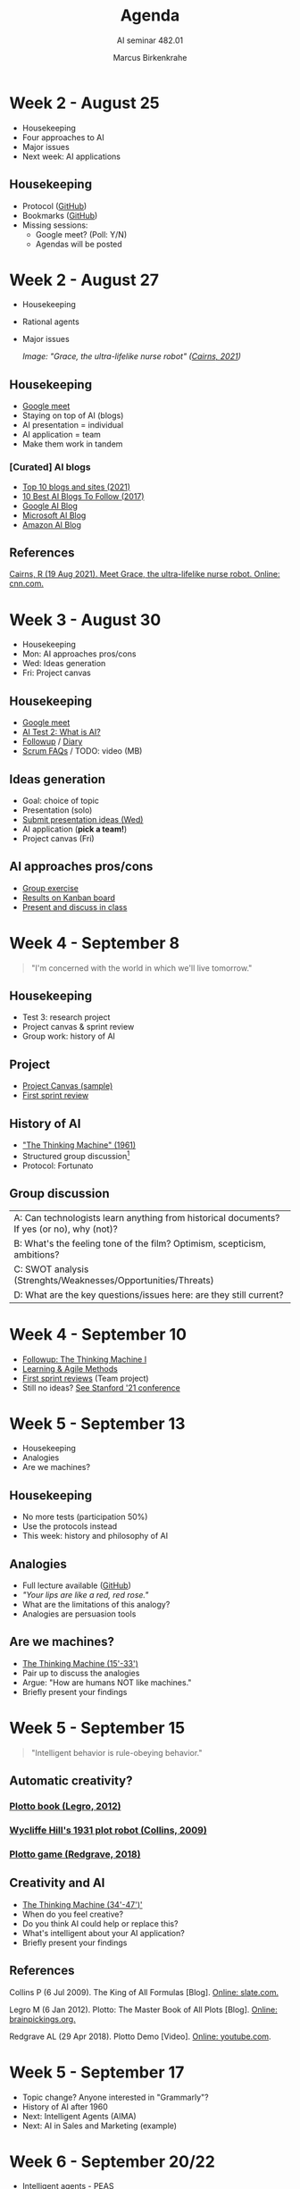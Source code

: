 #+TITLE:Agenda
#+AUTHOR:Marcus Birkenkrahe
#+SUBTITLE: AI seminar 482.01
#+OPTIONS: toc:1 num:nil fig:nil
#+STARTUP: overview
* Week 2 - August 25

  #+attr_html: :height 300px
  [[./img/bardot.gif]]

  * Housekeeping
  * Four approaches to AI
  * Major issues
  * Next week: AI applications

** Housekeeping

   * Protocol ([[https://github.com/birkenkrahe/ai482/blob/main/2_what_is_ai/protocol_23_aug.md][GitHub]])
   * Bookmarks ([[https://github.com/birkenkrahe/ai482/blob/main/bookmarks.md][GitHub]])
   * Missing sessions:
     - Google meet? (Poll: Y/N)
     - Agendas will be posted

* Week 2 - August 27

  #+attr_html: :height 200px
  [[./img/grace.png]]

  * Housekeeping
  * Rational agents
  * Major issues

    /Image: "Grace, the ultra-lifelike nurse robot" ([[cairns21][Cairns, 2021]])/

** Housekeeping

   #+attr_html: :height 200px
   [[./img/housekeeping.gif]]

   * [[https://meet.google.com/pkv-torj-fyt][Google meet]]
   * Staying on top of AI (blogs)
   * AI presentation = individual
   * AI application = team
   * Make them work in tandem

*** [Curated] AI blogs

    * [[https://blog.feedspot.com/ai_blogs/][Top 10 blogs and sites (2021)]]
    * [[https://blog.education-ecosystem.com/10-artificial-intelligence-blogs/][10 Best AI Blogs To Follow (2017)]]
    * [[https://ai.googleblog.com/][Google AI Blog]]
    * [[https://blogs.microsoft.com/ai/][Microsoft AI Blog]]
    * [[https://aws.amazon.com/blogs/machine-learning/][Amazon AI Blog]]

** References

   <<cairns21>> [[https://www.cnn.com/2021/08/19/asia/grace-hanson-robotics-android-nurse-hnk-spc-intl/index.html][Cairns, R (19 Aug 2021). Meet Grace, the
   ultra-lifelike nurse robot. Online: cnn.com.]]

* Week 3 - August 30

  #+attr_html: :height 200px
  [[./img/rugby.gif]]

  * Housekeeping
  * Mon: AI approaches pros/cons
  * Wed: Ideas generation
  * Fri: Project canvas

** Housekeeping

   #+attr_html: :height 200px
   [[./img/housekeeping.gif]]

   * [[https://meet.google.com/nmy-dydn-kwy][Google meet]]
   * [[https://lyon.schoology.com/assignment/5257337255/assessment_questions][AI Test 2: What is AI?]]
   * [[https://github.com/birkenkrahe/ai482/blob/main/2_what_is_ai/followup_08_27.md][Followup]] / [[https://github.com/birkenkrahe/ai482/blob/main/diary.md][Diary]]
   * [[https://github.com/birkenkrahe/org/blob/master/FAQ.md#orge594cc2][Scrum FAQs]] / TODO: video (MB)

** Ideas generation

   * Goal: choice of topic
   * Presentation (solo)
   * [[https://github.com/birkenkrahe/ai482/discussions/4][Submit presentation ideas (Wed)]]
   * AI application (*pick a team!*)
   * Project canvas (Fri)

** AI approaches pros/cons

   #+attr_html: :height 200px
   [[./img/approaches1.png]]

   * [[https://github.com/birkenkrahe/ai482/blob/main/2_what_is_ai/2_what_is_ai.md#pros-and-cons][Group exercise]]
   * [[https://ideaboardz.com/for/AI%20approaches%20pros%20&amp;%20cons/4063343][Results on Kanban board]]
   * [[https://github.com/birkenkrahe/ai482/blob/main/3_ai_projects/AI_approaches_pros_cons.pdf][Present and discuss in class]]
* Week 4 - September 8

  #+attr_html: :height 250px
  [[./img/wayne.png]]

  #+begin_quote
  "I'm concerned with the world in which we'll live tomorrow."
  #+end_quote

** Housekeeping

   #+attr_html: :height 400px
   [[./img/goose.gif]]

   * Test 3: research project
   * Project canvas & sprint review
   * Group work: history of AI

** Project

   #+attr_html: :height 400px
   [[./img/sample.png]]

   * [[https://github.com/birkenkrahe/ai482/blob/main/3_ai_projects/ProjectCanvasSampleAI.pdf][Project Canvas (sample)]]
   * [[https://github.com/birkenkrahe/ai482/tree/main/3_ai_projects/1_sprint_review][First sprint review]]

** History of AI

   [[./img/newell.png]]

   * [[https://youtu.be/5YBIrc-6G-0]["The Thinking Machine" (1961)]]
   * Structured group discussion[fn:1]
   * Protocol: Fortunato

** Group discussion

   | A: Can technologists learn anything from historical documents? If yes (or no), why (not)? |
   | B: What's the feeling tone of the film? Optimism, scepticism, ambitions?                  |
   | C: SWOT analysis (Strenghts/Weaknesses/Opportunities/Threats)                             |
   | D: What are the key questions/issues here: are they still current?                        |

* Week 4 - September 10

  [[./img/rugby.gif]]

  * [[https://github.com/birkenkrahe/ai482/blob/main/4_ai_history/followup_09_08_2021.md][Followup: The Thinking Machine I]]
  * [[https://github.com/birkenkrahe/org/blob/master/diary.md][Learning & Agile Methods]]
  * [[https://github.com/birkenkrahe/ai482/tree/main/3_ai_projects/1_sprint_review][First sprint reviews]] (Team project)
  * Still no ideas? [[https://hai.stanford.edu/2021-spring-conference-agenda][See Stanford '21 conference]]

* Week 5 - September 13

  [[./img/analogy.gif]]

  * Housekeeping
  * Analogies
  * Are we machines?

** Housekeeping

   #+attr_html: :width 300px
   [[./img/breakfast.gif]]

   * No more tests (participation 50%)
   * Use the protocols instead
   * This week: history and philosophy of AI

** Analogies

   #+attr_html: :width 300px
   [[./img/rose.gif]]

   * Full lecture available ([[https://github.com/birkenkrahe/ai482/blob/main/4_ai_history/analogy.org][GitHub]])
   * /"Your lips are like a red, red rose."/
   * What are the limitations of this analogy?
   * Analogies are persuasion tools

** Are we machines?

   #+attr_html: :width 300px
   [[./img/robotarm.gif]]

   * [[https://youtu.be/5YBIrc-6G-0?t=920][The Thinking Machine (15'-33')]]
   * Pair up to discuss the analogies
   * Argue: "How are humans NOT like machines."
   * Briefly present your findings

* Week 5 - September 15

  #+attr_html: :width 300px
  [[./img/western.png]]

  #+begin_quote
  "Intelligent behavior is rule-obeying behavior."
  #+end_quote

** Automatic creativity?

*** [[legro][Plotto book (Legro, 2012)]]

    #+attr_html: :width 400px
    [[./img/cook.png]]

*** [[collins][Wycliffe Hill's 1931 plot robot (Collins, 2009)]]

    #+attr_html: :width 400px
    [[./img/plotto.jpg]]

*** [[redgrave][Plotto game (Redgrave, 2018)]]

    #+attr_html: :width 400px
    [[./img/plottogame.png]]

** Creativity and AI

   * [[https://youtu.be/5YBIrc-6G-0?t=920][The Thinking Machine (34'-47')']]
   * When do you feel creative?
   * Do you think AI could help or replace this?
   * What's intelligent about your AI application?
   * Briefly present your findings

** References

   <<collins>> Collins P (6 Jul 2009). The King of All Formulas
   [Blog]. [[https://slate.com/news-and-politics/2009/07/the-man-who-invented-the-hollywood-schlock-machine.html][Online: slate.com.]]

   <<legro>> Legro M (6 Jan 2012). Plotto: The Master Book of All
   Plots [Blog]. [[https://www.brainpickings.org/2012/01/06/plotto/][Online: brainpickings.org.]]

   <<redgrave>> Redgrave AL (29 Apr 2018). Plotto Demo
   [Video]. [[https://youtu.be/VbWrs8wm5sA][Online: youtube.com]].

* Week 5 - September 17

  * Topic change? Anyone interested in "Grammarly"?
  * History of AI after 1960
  * Next: Intelligent Agents (AIMA)
  * Next: AI in Sales and Marketing (example)

* Week 6 - September 20/22

  * Intelligent agents - PEAS
  * [[https://github.com/birkenkrahe/ai482/tree/main/5_ai_agents][Lectures in GitHub]]

* Week 6 - September 24

  #+attr_html: :width 400px
  [[./img/agents.jpg]]

  * Types of intelligent agents ([[https://youtu.be/UjQ1AzSvCp8?t=1302][Iacobelli, 2015]])
  * AI state of the art
    - Part I: AI research-to-production gap ([[https://youtu.be/tsPuVAMaADY?t=367][Stanford HAI, 2020]])
    - Part II: Change management
    - Part III: Full cycle of ML projects

  /Image source: [[williams][Williams, 2020]]./

* Week 7 - September 27

  #+attr_html: :width 500px
  [[./img/talk.png]]

  * Recap: what do you remember?
  * See also: "[[https://youtu.be/Gbnep6RJinQ][Healthcare's AI Future]]"
  * Small data algorithms: [[https://github.com/birkenkrahe/ai482/tree/main/6_ai_state_of_the_art#small-data][GANs/GPT-3]]
  * Today: "Change management and ML"
  * Next: "Full ML project cycle"

  /Image: Two AIs talk about becoming human (Soslow, 2021)/

* Week 7 - September 29

  [[./img/dodo.jpg]]

  * Recap: what do you remember?
  * Followup on: [[https://github.com/birkenkrahe/ai482/blob/main/6_ai_state_of_the_art/README.md#org476fe42][efficiency vs resilience]]
  * New diary entry: [[https://github.com/birkenkrahe/ai482/blob/main/diary.md#org1e569bc][taking stock]] (Sept 27)

* Week 7 - October 1

  [[./img/rugby.gif]]

  * Today: [[https://aimacode.github.io/aima-exercises/agents-exercises/][AIMA Exercises:]] anyone? (My part)
  * Oct 6: [[https://hai.stanford.edu/news/new-report-assesses-progress-and-risks-artificial-intelligence][AI100 report 2021]] (lecture/discussion)
  * Oct 8: [[https://github.com/birkenkrahe/ai482/tree/main/presentations/2nd_sprint_review][Upload PDF here by 9 AM]] (everybody)

* Week 8 - October 6

  [[./img/knuth.jpg]]

  * New diary entry - "[[https://github.com/birkenkrahe/org/blob/master/diary.md#org56850d9][Florida man]]"
  * Today: [[https://github.com/birkenkrahe/ai482/tree/main/7_future_of_ai][future of AI ("AI100")]]
  * Fri/Mon: [[https://github.com/birkenkrahe/ai482/tree/main/presentations/2nd_sprint_review][2nd sprint review]]
  * Tell me your solo presentation topics!

* Week 8 - October 8

  [[./img/rugby.gif]]

  * Fri+Mon: [[https://github.com/birkenkrahe/ai482/tree/main/presentations/2nd_sprint_review][2nd sprint review]]
  * Fri: Homecoming visit
  * Mon: [[https://github.com/birkenkrahe/org/blob/master/FAQ.md][sprint review]] critique

* Week 9 - October 11

  [[./img/presentation.gif]]

  * Last [[https://github.com/birkenkrahe/ai482/tree/main/presentations/2nd_sprint_review][2nd sprint reviews]]
  * [[https://github.com/birkenkrahe/org/blob/master/FAQ.md][Sprint review]] critique:
    How to create a *great* presentation ([[https://github.com/birkenkrahe/org/blob/master/FAQ.md#org60f0ff8][FAQ]])
  * New diary/FAQ: [[https://github.com/birkenkrahe/org/blob/master/diary.md#org835fde8][leaving Linux]]
  * Next: your [[https://github.com/birkenkrahe/ai482/blob/main/schedule.md][presentations]]:
    1) Jacob on [[https://github.com/birkenkrahe/ai482/blob/main/presentations/Sampley_Autonomous%20Drones%20in%20the%20U.S.%20Military.pdf][AI in the military]]
    2) Emma on AI in soccer

* Week 9 - October 14

  #+attr_html: :width 600px
  [[./img/sampley.png]]

  * Presentation: [[https://github.com/birkenkrahe/ai482/blob/main/presentations/Sampley_Autonomous%20Drones%20in%20the%20U.S.%20Military.pdf][AI in the military]] (Jacob Sampley)
  * Lecture: [[https://github.com/birkenkrahe/ai482/tree/main/8_ai_sales_marketing][Machine learning basics]][fn:2]

* Week 9 - October 15

  #+attr_html: :width 600px
  [[./img/brandes.png]]

  * Presentation Feedback ([[https://github.com/birkenkrahe/ai482/tree/main/protocols#org8c0aa28][protocols]])
  * Presentation: AI in soccer playing (Emma Brandes)
  * Lecture: [[https://github.com/birkenkrahe/ai482/tree/main/8_ai_sales_marketing][Machine learning basics]][fn:2]

* Week 10 - October 18

  #+attr_html: :width 600px
  [[./img/chase.gif]]

  * Lecture: [[https://github.com/birkenkrahe/ai482/tree/main/8_machine_learning][Machine learning basics]]
  * [[https://github.com/birkenkrahe/ai482/tree/main/protocols][Protocols]] (extra credit!)

* Week 10 - October 22

  #+attr_html: :width 600px
  [[./img/dat.png]]

  * [[https://github.com/birkenkrahe/ai482/tree/main/presentations][Presentation]]: Search algorithms (Dat O)
  * [[https://github.com/birkenkrahe/ai482/tree/main/protocols#orgcad7132][Protocol/Feedback]]

* Week 11 - October 25

  #+attr_html: :width 600px
  [[./img/neuralink.png]]

** Lecture

   [[./img/machine_learning.png]]
   
   [[https://github.com/birkenkrahe/ai482/tree/main/9_ai_sales_marketing][AI for Sales and Marketing]] (Zero to AI ch.3)

   /Image: [[https://xkcd.com/1838/][machine learning by xkcd]]/
   
** Homework

   Please prepare our session on "AI for Natural Language" on November
   1 with some self-study:

   1) To get going, watch 5 minutes of this video (from [[https://youtu.be/ISa10TrJK7w?t=115][here]] to
      [[https://youtu.be/ISa10TrJK7w?t=367][here]]) - recent coding successes with AI using natural
      language. This shows recent successes with the GPT-3 model.

   2) Read pp. 91-112 of "Zero to AI" ([[https://drive.google.com/file/d/1MVSgQhbCX5c2Km7Pjdcy6NiZp3RgauB3/view?usp=sharing][PDF]]). This is a non-technical
      discussion of different Natural Language Processing (NLP)
      applications. Some questions that you should be able to answer
      afterwards:
      * Which two metrics are used to measure NLP performance?
      * Why is sentiment analysis a classification problem?
      * What does OpenAI's GPT-2 model do?
      * How does ~BrokerBot~ differ from ~Eliza~ the therapist bot?

   /There's a case study at the end of the chapter but you need not
   read that for our session./
   
** Happening
  * [[https://medium.com/ai2-blog/stay-up-to-date-with-the-latest-research-in-your-field-d237d643210][Research paper recommender at semantic scholar]]
  * [[https://youtu.be/ISa10TrJK7w][Open AI and Neuralink]] (video, 3 Oct 2021)[fn:3]
  * News: [[https://scitechdaily.com/a-new-nobel-computer-scientist-wins-1-million-artificial-intelligence-prize/][AAAI Squirrel AI Award for Cynthia Rudin]]

    /Image: Interesting choice of membership categories. (Neurapod)/
  #+attr_html: :width 600px   
  [[./img/neurapod.png]]

* Week 11 - October 27+29

  #+attr_html: :width 600px
  [[./img/solo.svg]]

  * [[https://github.com/birkenkrahe/ai482/tree/main/presentations][Presentation]]: AI and Football: player health (Malcolm)
  * [[https://github.com/birkenkrahe/ai482/tree/main/presentations][Presentation]]: AI and Soccer: player development (Fortunato)

* Week 12 -  November 1

  * AI for Natural Language (reading homework)
    
* References

  Francisco Iacobelli (May 15, 2021). intelligent Agents Intro
  [video]. [[https://youtu.be/UjQ1AzSvCp8?t=1308][Online: youtube.com]].

  Jack Soslow (Apr 13, 2021). Two AIs talk about becoming
  human. (GPT-3) [video]. [[https://youtu.be/jz78fSnBG0s][Online: youtube.com]].

  Neura Pod - Neuralink (Oct 3, 2021). OpenAI&Neuralink
  [video]. [[https://youtu.be/ISa10TrJK7w][Online: youtube.com.]]

  Stanford HAI (Sep 23, 2021). Andrew Ng: Bridging AI's
  Proof-of-Concept to Production Gap [video]. [[https://youtu.be/tsPuVAMaADY?t=367][Online: youtube.com]].

  <<williams>> Williams A (Jun 27, 2020). Riot Games give first clues
  about new Valorant Agents and abilities [blog]. [[https://www.dexerto.com/valorant/riot-games-give-first-clues-about-new-valorant-agents-and-abilities-1385396/][Online: dexerto.com]].

* Footnotes

[fn:4]See the [[https://youtu.be/ISa10TrJK7w?t=115][first minutes of this video]] (Neura Pod, 2021) for recent
progress in machine translation using the new GPT-3 language
generating algorithm. The GitHub pilot for this application
(AI-supported coding with natural language) [[https://copilot.github.com/][is here]]. I am on the
waiting list...

[fn:3]If we've got extra time to spare after a presentation, or if we
don't have a presenter, we'll work through this video to get a glimpse
of some of the exciting new developments in AI. Neuralink is a company
founded by Elon Musk that "is going to change how humans think, act,
learn, and share information."

[fn:2]I will only give this lecture if we run out of presentations -
either in a session (because your presentations are finished, and
there is nothing else to discuss, or because you're all done
presenting solo).

[fn:1]"Structured group discussion" means that I'm providing a
framework for group discussion and group results (e.g. a set of
questions), and a timeline. Your job is to execute the framework
within the allotted time and present the results as good as you
can. For participation, only participating and trying (harder) is
evaluated, not the quality of the result itself.
